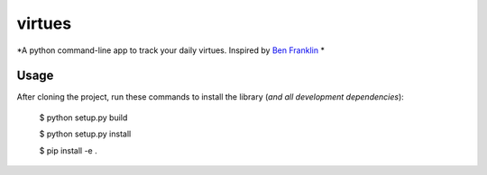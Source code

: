 virtues
=========

*A python command-line app to track your daily virtues. Inspired by `Ben Franklin <http://www.artofmanliness.com/2008/06/01/the-virtuous-life-wrap-up/>`_ *

Usage
-----

After cloning the project, run these commands to install the library (*and all
development dependencies*):

    $ python setup.py build
    
    $ python setup.py install
    
    $ pip install -e .
